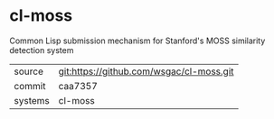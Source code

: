 * cl-moss

Common Lisp submission mechanism for Stanford's MOSS similarity detection system

|---------+-------------------------------------------|
| source  | git:https://github.com/wsgac/cl-moss.git   |
| commit  | caa7357  |
| systems | cl-moss |
|---------+-------------------------------------------|

